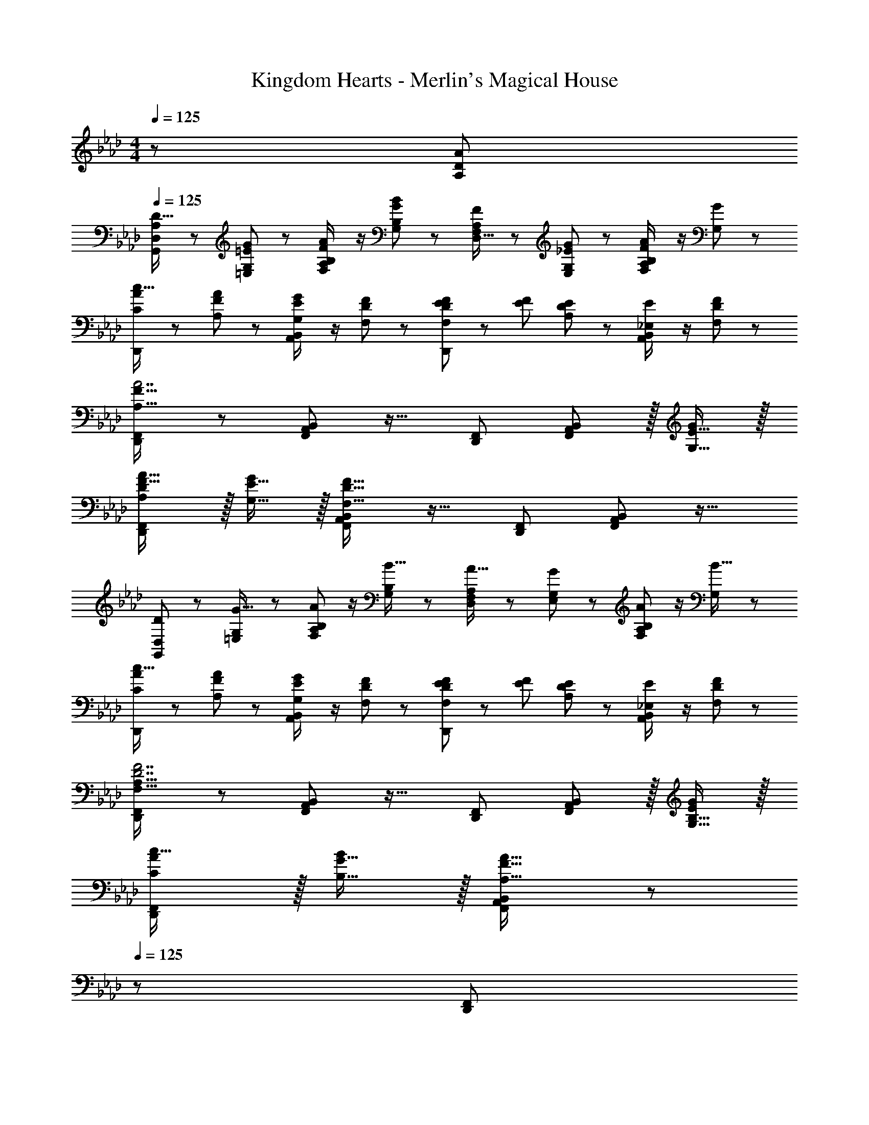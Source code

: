 X: 1
T: Kingdom Hearts - Merlin's Magical House
Z: ABC Generated by Starbound Composer
L: 1/8
M: 4/4
Q: 1/4=125
K: Ab
z/48 [A,383/48D383/48A383/48] 
Q: 1/4=125
[A,13/24G,,13/24D9/16D,49/48] z25/48 [=E11/24=E,11/24G23/48G,23/48] z13/24 [F23/48F,23/48A/2A,11/12B,47/48] z/2 [G11/24G,11/24B23/48B,23/48] z13/24 [F,23/48F23/48A,25/48D,15/16] z25/48 [_E11/24E,11/24G23/48G,23/48] z25/48 [F23/48F,23/48A/2A,11/12B,47/48] z/2 [G11/24G,11/24] z13/24 
[C13/24A13/24c9/16D,,49/24] z25/48 [A,11/24F11/24A23/48] z13/24 [G,23/48E23/48G/2A,,11/12B,,47/48] z/2 [F,11/24D11/24F23/48] z13/24 [F,23/48D23/48E25/48F25/48D,,95/48] z/24 [E23/48F23/48] [A,11/24D11/24E23/48] z25/48 [_E,23/48E/2A,,11/12B,,47/48] z/2 [F,11/24D11/24F23/48] z13/24 
[D,,49/24F,,49/24A,111/16F111/16A7] z/48 [F,,11/12A,,11/12B,,47/48] z17/16 [D,,95/48F,,95/48] [F,,11/12A,,11/12B,,47/48] z/16 [G,15/16E15/16G47/48] z/16 
[A,DF17/16A17/16D,,49/24F,,49/24] z/16 [G,15/16E15/16G] z/16 [F,,11/12A,,11/12B,,47/48F,95/16D95/16F95/16] z17/16 [D,,95/48F,,95/48] [F,,11/12A,,11/12B,,47/48] z17/16 
[G,,13/24DD,49/48] z25/48 [=E,11/24G,23/48G15/16] z13/24 [F,23/48A11/12A,23/24B,47/48] z/2 [G,11/24B,23/48B15/16] z13/24 [F,23/48A,25/48A15/16D,23/24] z25/48 [E,11/24G,23/48G11/12] z25/48 [F,23/48A11/12A,23/24B,47/48] z/2 [G,11/24B15/16] z13/24 
[C13/24A13/24c9/16D,,49/24] z25/48 [A,11/24F11/24A23/48] z13/24 [G,23/48E23/48G/2A,,11/12B,,47/48] z/2 [F,11/24D11/24F23/48] z13/24 [F,23/48D23/48E25/48F25/48D,,95/48] z/24 [E23/48F23/48] [A,11/24D11/24E23/48] z25/48 [_E,23/48E/2A,,11/12B,,47/48] z/2 [F,11/24D11/24F23/48] z13/24 
[D,,49/24F,,49/24F,111/16A,111/16D7F7] z/48 [F,,11/12A,,11/12B,,47/48] z17/16 [D,,95/48F,,95/48] [F,,11/12A,,11/12B,,47/48] z/16 [G,15/16B,15/16E47/48G47/48] z/16 
[CAc17/16D,,49/24F,,49/24] z/16 [B,15/16G15/16B] z/16 [F,,11/12A,,11/12B,,47/48A,95/16F95/16A95/16] z49/48 
Q: 1/4=125
z/24 [D,,95/48F,,95/48z11/24] 
Q: 1/4=124
z/2 
Q: 1/4=124
z/2 
Q: 1/4=123
z/2 
Q: 1/4=122
z/48 [F,,11/12A,,11/12B,,47/48z23/48] 
Q: 1/4=122
z/2 
Q: 1/4=121
z/2 
Q: 1/4=121
z/2 
[E,,73/24=D,73/24E,73/24z/2] 
Q: 1/4=125
z9/16 [E15/16G] z/16 [G95/48e95/48] [D95/48F95/48D,,71/24_D,71/24] [F95/48d95/48] 
[E,,73/24=D,73/24E,73/24z17/16] [EG] [E11/12G47/48] z/16 [G15/16e] z/16 [D95/48F95/48D,,71/24_D,71/24] [F95/48d95/48z47/48] A,,47/48 z/48 
[A,E17/16A,,49/24] z/16 [EA] [E47/48G47/48C,95/48E,95/48] [E15/16A] z/48 
Q: 1/4=125
z/24 [AcA,,95/48z11/24] 
Q: 1/4=125
z/2 
Q: 1/4=124
z/24 [E47/48A47/48z11/24] 
Q: 1/4=124
z/2 
Q: 1/4=124
z/48 [E47/48G47/48C,95/48E,95/48z23/48] 
Q: 1/4=123
z/2 
Q: 1/4=123
[E15/16A47/48z/2] 
Q: 1/4=122
z/2 
Q: 1/4=125
[ce17/16A,,49/24] z/16 [EA] [E47/48G47/48C,95/48E,95/48] [E15/16A] z/48 
Q: 1/4=125
z/24 [A,15/16CA,,95/48z11/24] 
Q: 1/4=124
z/2 
Q: 1/4=124
z/24 [E47/48A47/48z11/24] 
Q: 1/4=123
z/2 
Q: 1/4=122
z/48 [E47/48G47/48C,95/48E,95/48z23/48] 
Q: 1/4=122
z/2 
Q: 1/4=121
[E15/16A47/48z/2] 
Q: 1/4=121
z/2 
[A,D17/16A,,49/24z/2] 
Q: 1/4=125
z9/16 [F15/16A] z/16 [E11/12G47/48D,95/48F,95/48] z/16 [F15/16A] z/16 [AdA,,95/48] [F11/12A47/48] z/16 [E11/12G47/48D,95/48F,95/48] z/16 [F15/16A47/48] z/16 
[df17/16A,,49/24] z/16 [c15/16e] z/16 [B11/12d47/48D,95/48F,95/48] z/16 [A15/16c] z/16 [G15/16BA,,95/48] z/16 [F11/12A47/48] z/16 [E11/12G47/48D,95/48F,95/48] z/16 [D15/16F47/48] z/16 
[A,E17/16A,,49/24] z/16 [EA] [E47/48G47/48C,95/48E,95/48] [E15/16A] z/48 
Q: 1/4=125
z/24 [AcA,,95/48z11/24] 
Q: 1/4=125
z/2 
Q: 1/4=124
z/24 [E47/48A47/48z11/24] 
Q: 1/4=124
z/2 
Q: 1/4=124
z/48 [E47/48G47/48C,95/48E,95/48z23/48] 
Q: 1/4=123
z/2 
Q: 1/4=123
[E15/16A47/48z/2] 
Q: 1/4=122
z/2 
Q: 1/4=125
[ce17/16A,,49/24] z/16 [EA] [E47/48G47/48C,95/48E,95/48] [E15/16A] z/48 
Q: 1/4=125
z/24 [A,15/16CA,,95/48z11/24] 
Q: 1/4=124
z/2 
Q: 1/4=124
z/24 [E47/48A47/48z11/24] 
Q: 1/4=123
z/2 
Q: 1/4=122
z/48 [E47/48G47/48C,95/48E,95/48z23/48] 
Q: 1/4=122
z/2 
Q: 1/4=121
[E15/16A47/48z/2] 
Q: 1/4=121
z/2 
[A,D17/16A,,49/24z/2] 
Q: 1/4=125
z9/16 [F15/16A] z/16 [E11/12G47/48D,95/48F,95/48] z/16 [F15/16A] z/16 [AdA,,95/48] [F11/12A47/48] z/16 [E11/12G47/48D,95/48F,95/48] z/16 [F15/16A47/48] z/16 
[df17/16A,,49/24] z/16 [c15/16e] z/16 [B11/12d47/48D,95/48F,95/48] z/16 [A15/16c] z/16 [G15/16BA,,95/48] z/16 [F11/12A47/48] z/16 [E11/12G47/48D,95/48F,95/48] z/16 [D15/16F47/48] z/16 
[E,13/24A,9/16A,,49/24] z25/48 [=B,11/24=D23/48] z13/24 [C23/48E/2E,95/48F,95/48] z/2 [D11/24F23/48] z13/24 [C23/48E25/48A,,95/48] z25/48 [B,11/24D23/48] z25/48 [C23/48E/2E,95/48F,95/48] z/2 [D15/16F47/48] z/16 
[E13/24G9/16A,,49/24] z25/48 [C11/24E23/48] z13/24 [_B,23/48D/2E,95/48F,95/48] z/2 [A,11/24C23/48] z13/24 [B,17/48A,A,,95/48] C5/16 B,5/16 z/48 [A,23/48E,25/48] z/2 [B,/2E,25/48F,95/48] z23/48 [A,15/16C47/48] z/16 
[A,,49/24C,49/24C111/16E111/16A7c7] z/48 [C,95/48E,95/48F,95/48] [A,,95/48C,95/48] [C,95/48E,95/48F,95/48z47/48] [B,15/16D15/16G47/48B47/48] z/16 
[CEA17/16A,,49/24] z/16 [B,15/16D15/16GB] z/16 [E,95/48F,95/48C95/16A95/16c95/16] A,,95/48 [E,95/48F,95/48] 
